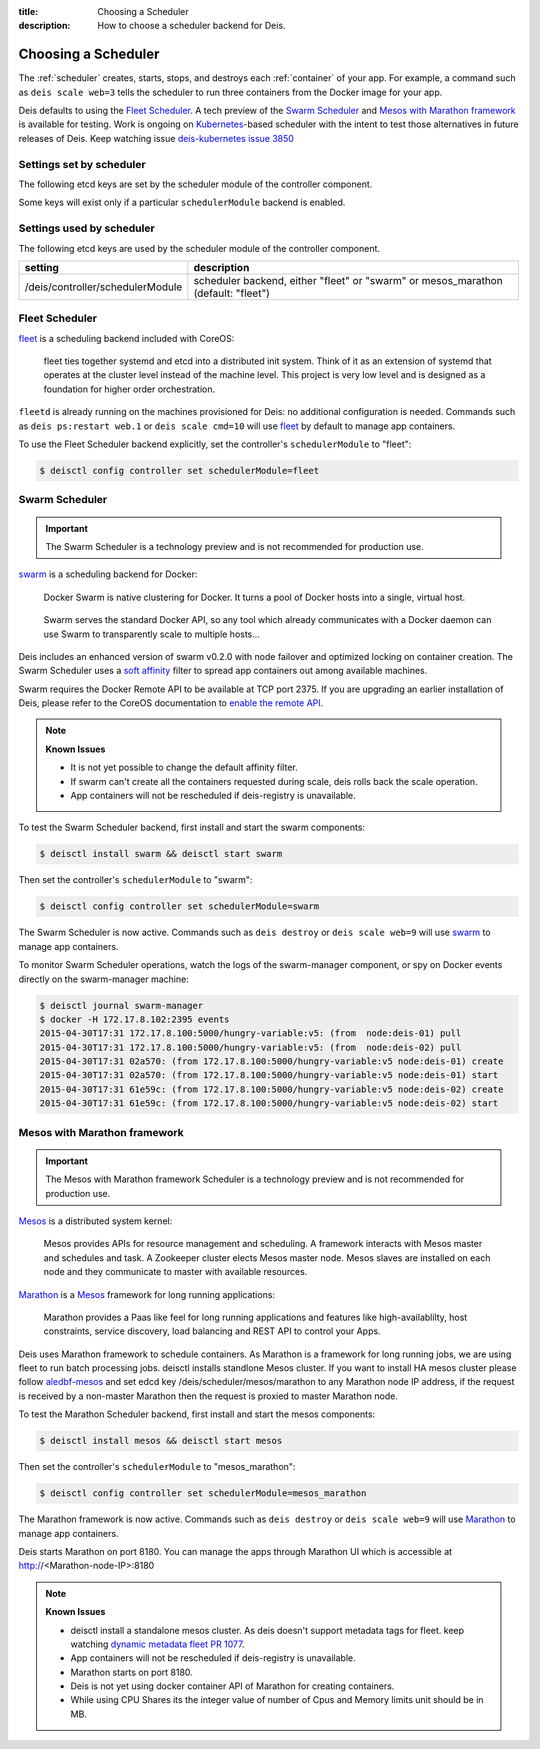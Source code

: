 :title: Choosing a Scheduler
:description: How to choose a scheduler backend for Deis.


.. _choosing_a_scheduler:

Choosing a Scheduler
====================

The :ref:`scheduler` creates, starts, stops, and destroys each :ref:`container`
of your app. For example, a command such as ``deis scale web=3`` tells the
scheduler to run three containers from the Docker image for your app.

Deis defaults to using the `Fleet Scheduler`_. A tech preview of the `Swarm Scheduler`_
and `Mesos with Marathon framework`_ is available for testing. Work is ongoing on `Kubernetes`_-based
scheduler with the intent to test those alternatives in future releases of Deis. Keep watching issue `deis-kubernetes issue 3850`_


Settings set by scheduler
-------------------------

The following etcd keys are set by the scheduler module of the controller component.

Some keys will exist only if a particular ``schedulerModule`` backend is enabled.

=============================            ================================================
setting                                  description
=============================            ================================================
/deis/scheduler/swarm/host               the swarm manager's host IP address
/deis/scheduler/swarm/node               used to identify other nodes in the cluster
/deis/scheduler/mesos/marathon           used to identify Marathon framework's host IP address
=============================            ================================================


Settings used by scheduler
--------------------------

The following etcd keys are used by the scheduler module of the controller component.

====================================      ===============================================
setting                                   description
====================================      ===============================================
/deis/controller/schedulerModule          scheduler backend, either "fleet" or "swarm" or
                                          mesos_marathon (default: "fleet")
====================================      ===============================================


Fleet Scheduler
---------------

`fleet`_ is a scheduling backend included with CoreOS:

    fleet ties together systemd and etcd into a distributed init system. Think of
    it as an extension of systemd that operates at the cluster level instead of the
    machine level. This project is very low level and is designed as a foundation
    for higher order orchestration.

``fleetd`` is already running on the machines provisioned for Deis: no additional
configuration is needed. Commands such as ``deis ps:restart web.1`` or
``deis scale cmd=10`` will use `fleet`_ by default to manage app containers.

To use the Fleet Scheduler backend explicitly, set the controller's
``schedulerModule`` to "fleet":

.. code-block:: console

    $ deisctl config controller set schedulerModule=fleet


Swarm Scheduler
---------------

.. important::

    The Swarm Scheduler is a technology preview and is not recommended for
    production use.

`swarm`_ is a scheduling backend for Docker:

    Docker Swarm is native clustering for Docker. It turns a pool of Docker hosts
    into a single, virtual host.

..

    Swarm serves the standard Docker API, so any tool which already communicates
    with a Docker daemon can use Swarm to transparently scale to multiple hosts...

Deis includes an enhanced version of swarm v0.2.0 with node failover and optimized
locking on container creation. The Swarm Scheduler uses a `soft affinity`_ filter
to spread app containers out among available machines.

Swarm requires the Docker Remote API to be available at TCP port 2375. If you are
upgrading an earlier installation of Deis, please refer to the CoreOS documentation
to `enable the remote API`_.

.. note::

    **Known Issues**

    - It is not yet possible to change the default affinity filter.
    - If swarm can't create all the containers requested during scale, deis rolls back the scale operation.
    - App containers will not be rescheduled if deis-registry is unavailable.

To test the Swarm Scheduler backend, first install and start the swarm components:

.. code-block:: console

    $ deisctl install swarm && deisctl start swarm

Then set the controller's ``schedulerModule`` to "swarm":

.. code-block:: console

    $ deisctl config controller set schedulerModule=swarm

The Swarm Scheduler is now active. Commands such as ``deis destroy`` or
``deis scale web=9`` will use `swarm`_ to manage app containers.

To monitor Swarm Scheduler operations, watch the logs of the swarm-manager
component, or spy on Docker events directly on the swarm-manager machine:

.. code-block:: console

    $ deisctl journal swarm-manager
    $ docker -H 172.17.8.102:2395 events
    2015-04-30T17:31 172.17.8.100:5000/hungry-variable:v5: (from  node:deis-01) pull
    2015-04-30T17:31 172.17.8.100:5000/hungry-variable:v5: (from  node:deis-02) pull
    2015-04-30T17:31 02a570: (from 172.17.8.100:5000/hungry-variable:v5 node:deis-01) create
    2015-04-30T17:31 02a570: (from 172.17.8.100:5000/hungry-variable:v5 node:deis-01) start
    2015-04-30T17:31 61e59c: (from 172.17.8.100:5000/hungry-variable:v5 node:deis-02) create
    2015-04-30T17:31 61e59c: (from 172.17.8.100:5000/hungry-variable:v5 node:deis-02) start


Mesos with Marathon framework
-----------------------------

.. important::

    The Mesos with Marathon framework Scheduler is a technology preview and is not recommended for
    production use.

`Mesos`_ is a distributed system kernel:

    Mesos provides APIs for resource management and scheduling. A framework interacts with Mesos master
    and schedules and task. A Zookeeper cluster elects Mesos master node. Mesos slaves are installed on
    each node and they communicate to master with available resources.


..

`Marathon`_ is a Mesos_ framework for long running applications:

    Marathon provides a Paas like feel for long running applications and features like high-availablilty, host constraints,
    service discovery, load balancing and REST API to control your Apps.

..


Deis uses Marathon framework to schedule containers. As Marathon is a framework for long running jobs, we are using fleet to
run batch processing jobs. deisctl installs standlone Mesos cluster. If you want to install HA mesos cluster please follow
`aledbf-mesos`_ and set edcd key /deis/scheduler/mesos/marathon to any Marathon node IP address, if the request is received
by a non-master Marathon then the request is proxied to master Marathon node.

To test the Marathon Scheduler backend, first install and start the mesos components:

.. code-block:: console

    $ deisctl install mesos && deisctl start mesos

Then set the controller's ``schedulerModule`` to "mesos_marathon":

.. code-block:: console

    $ deisctl config controller set schedulerModule=mesos_marathon

The Marathon framework is now active. Commands such as ``deis destroy`` or
``deis scale web=9`` will use `Marathon`_ to manage app containers.

Deis starts Marathon on port 8180. You can manage the apps through Marathon UI which is accessible at http://<Marathon-node-IP>:8180

.. note::

    **Known Issues**

    - deisctl install a standalone mesos cluster. As deis doesn't support metadata tags for fleet.
      keep watching `dynamic metadata fleet PR 1077`_.
    - App containers will not be rescheduled if deis-registry is unavailable.
    - Marathon starts on port 8180.
    - Deis is not yet using docker container API of Marathon for creating containers.
    - While using CPU Shares its the integer value of number of Cpus and Memory limits unit should be in MB.
    

.. _Kubernetes: http://kubernetes.io/
.. _Mesos: http://mesos.apache.org
.. _Marathon: https://github.com/mesosphere/marathon#marathon-
.. _fleet: https://github.com/coreos/fleet#fleet---a-distributed-init-system
.. _swarm: https://github.com/docker/swarm#swarm-a-docker-native-clustering-system
.. _`soft affinity`: https://docs.docker.com/swarm/scheduler/filter/#soft-affinitiesconstraints
.. _`enable the remote API`: https://coreos.com/docs/launching-containers/building/customizing-docker/
.. _`deis-kubernetes issue 3850`: https://github.com/deis/deis/issues/3850
.. _`dynamic metadata fleet PR 1077`: https://github.com/coreos/fleet/pull/1077
.. _`aledbf-mesos`: https://github.com/aledbf/coreos-mesos-zookeeper
